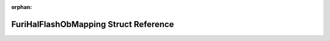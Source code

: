 .. meta::bf9f85a2b76a90dd8bc712dabdc5aa77178757ad458b2bd375e141a0b1fa849818e754cbd89db57b6a19428c7b77c0c8e5d2b1c14e89d2e7cc4ea3a9205bf5a1

:orphan:

.. title:: Flipper Zero Firmware: FuriHalFlashObMapping Struct Reference

FuriHalFlashObMapping Struct Reference
======================================

.. container:: doxygen-content

   
   .. raw:: html
     :file: struct_furi_hal_flash_ob_mapping.html
